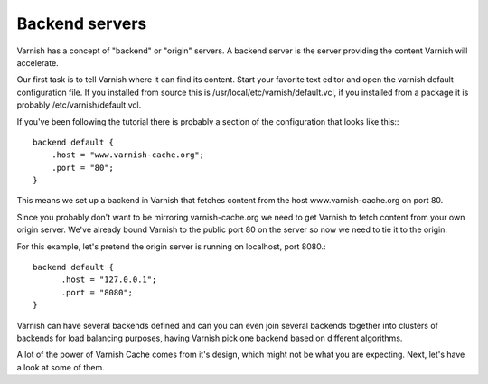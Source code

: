 .. _tutorial-backend_servers:

Backend servers
---------------

Varnish has a concept of "backend" or "origin" servers. A backend
server is the server providing the content Varnish will accelerate.

Our first task is to tell Varnish where it can find its content. Start
your favorite text editor and open the varnish default configuration
file. If you installed from source this is
/usr/local/etc/varnish/default.vcl, if you installed from a package it
is probably /etc/varnish/default.vcl.

If you've been following the tutorial there is probably a section of
the configuration that looks like this:::

  backend default {
      .host = "www.varnish-cache.org";
      .port = "80";
  }

This means we set up a backend in Varnish that fetches content from
the host www.varnish-cache.org on port 80. 

Since you probably don't want to be mirroring varnish-cache.org we
need to get Varnish to fetch content from your own origin
server. We've already bound Varnish to the public port 80 on the
server so now we need to tie it to the origin.

For this example, let's pretend the origin server is running on
localhost, port 8080.::

          backend default {
                .host = "127.0.0.1";
    		.port = "8080";
	  }


Varnish can have several backends defined and can you can even join
several backends together into clusters of backends for load balancing
purposes, having Varnish pick one backend based on different
algorithms. 

A lot of the power of Varnish Cache comes from it's design, which
might not be what you are expecting. Next, let's have a look at some of
them.
